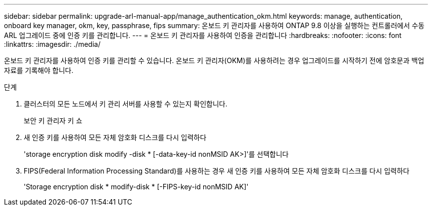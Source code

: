 ---
sidebar: sidebar 
permalink: upgrade-arl-manual-app/manage_authentication_okm.html 
keywords: manage, authentication, onboard key manager, okm, key, passphrase, fips 
summary: 온보드 키 관리자를 사용하여 ONTAP 9.8 이상을 실행하는 컨트롤러에서 수동 ARL 업그레이드 중에 인증 키를 관리합니다. 
---
= 온보드 키 관리자를 사용하여 인증을 관리합니다
:hardbreaks:
:nofooter: 
:icons: font
:linkattrs: 
:imagesdir: ./media/


[role="lead"]
온보드 키 관리자를 사용하여 인증 키를 관리할 수 있습니다. 온보드 키 관리자(OKM)를 사용하려는 경우 업그레이드를 시작하기 전에 암호문과 백업 자료를 기록해야 합니다.

.단계
. 클러스터의 모든 노드에서 키 관리 서버를 사용할 수 있는지 확인합니다.
+
보안 키 관리자 키 쇼

. 새 인증 키를 사용하여 모든 자체 암호화 디스크를 다시 입력하다
+
'storage encryption disk modify -disk * [-data-key-id nonMSID AK>]'를 선택합니다

. FIPS(Federal Information Processing Standard)를 사용하는 경우 새 인증 키를 사용하여 모든 자체 암호화 디스크를 다시 입력하다
+
'Storage encryption disk * modify-disk * [-FIPS-key-id nonMSID AK]'


